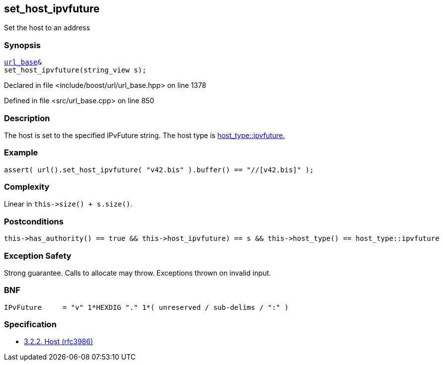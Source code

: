 :relfileprefix: ../../../
[#050C4F1E107652FD0EC956D67F77BBFEC797557F]
== set_host_ipvfuture

pass:v,q[Set the host to an address]


=== Synopsis

[source,cpp,subs="verbatim,macros,-callouts"]
----
xref:reference/boost/urls/url_base.adoc[url_base]&
set_host_ipvfuture(string_view s);
----

Declared in file <include/boost/url/url_base.hpp> on line 1378

Defined in file <src/url_base.cpp> on line 850

=== Description

pass:v,q[The host is set to the specified IPvFuture] pass:v,q[string.] pass:v,q[The host type is]
xref:reference/boost/urls/host_type/ipvfuture.adoc[host_type::ipvfuture.]

=== Example
[,cpp]
----
assert( url().set_host_ipvfuture( "v42.bis" ).buffer() == "//[v42.bis]" );
----

=== Complexity
pass:v,q[Linear in `this->size() + s.size()`.]

=== Postconditions
[,cpp]
----
this->has_authority() == true && this->host_ipvfuture) == s && this->host_type() == host_type::ipvfuture
----

=== Exception Safety
pass:v,q[Strong guarantee.]
pass:v,q[Calls to allocate may throw.]
pass:v,q[Exceptions thrown on invalid input.]

=== BNF
[,cpp]
----
IPvFuture     = "v" 1*HEXDIG "." 1*( unreserved / sub-delims / ":" )
----

=== Specification

* link:https://datatracker.ietf.org/doc/html/rfc3986#section-3.2.2[            3.2.2. Host (rfc3986)]


